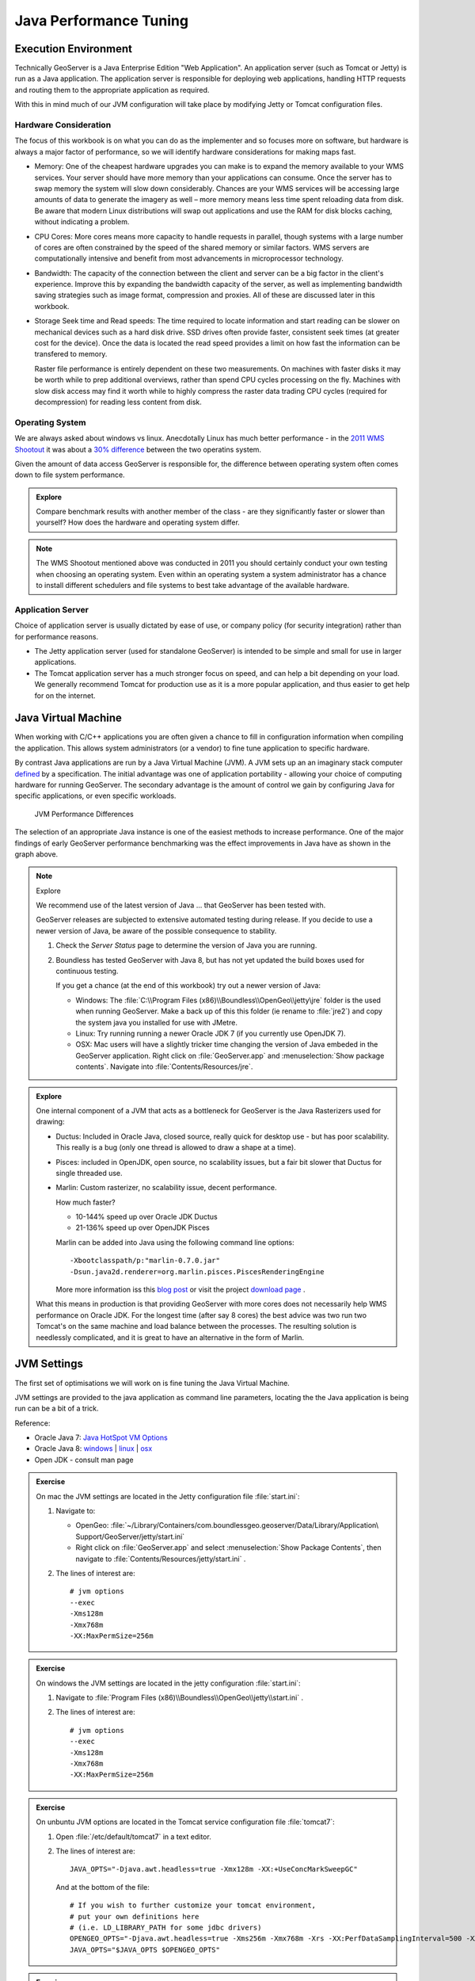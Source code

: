 .. jvm:

***********************
Java Performance Tuning
***********************

Execution Environment
---------------------

Technically GeoServer is a Java Enterprise Edition "Web Application". An application server (such as Tomcat or Jetty) is run as a Java application. The application server is responsible for deploying web applications, handling HTTP requests and routing them to the appropriate application as required.
  
With this in mind much of our JVM configuration will take place by modifying Jetty or Tomcat configuration files.

Hardware Consideration
''''''''''''''''''''''
   
The focus of this workbook is on what you can do as the implementer and so focuses more on software, but hardware is always a major factor of performance, so we will identify hardware considerations for making maps fast.

* Memory: One of the cheapest hardware upgrades you can make is to expand the memory available to your WMS services. Your server should have more memory than your applications can consume. Once the server has to swap memory the system will slow down considerably. Chances are your WMS services will be accessing large amounts of data to generate the imagery as well – more memory means less time spent reloading data from disk. Be aware that modern Linux distributions will swap out applications and use the RAM for disk blocks caching, without indicating a problem.

* CPU Cores: More cores means more capacity to handle requests in parallel, though systems with a large number of cores are often constrained by the speed of the shared memory or similar factors. WMS servers are computationally intensive and benefit from most advancements in microprocessor technology.

* Bandwidth: The capacity of the connection between the client and server can be a big factor in the client's experience. Improve this by expanding the bandwidth capacity of the server, as well as implementing bandwidth saving strategies such as image format, compression and proxies. All of these are discussed later in this workbook.

* Storage Seek time and Read speeds: The time required to locate information and start reading can be slower on mechanical devices such as a hard disk drive. SSD drives often provide faster, consistent seek times (at greater cost for the device). Once the data is located the read speed provides a limit on how fast the information can be transfered to memory.
  
  Raster file performance is entirely dependent on these two measurements. On machines with faster disks it may be worth while to prep additional overviews, rather than spend CPU cycles processing on the fly. Machines with slow disk access may find it worth while to highly compress the raster data trading CPU cycles (required for decompression) for reading less content from disk.

Operating System
''''''''''''''''

We are always asked about windows vs linux. Anecdotally Linux has much better performance - in the `2011 WMS Shootout <http://www.slideshare.net/gatewaygeomatics.com/wms-performance-shootout-2011>`_ it was about a `30% difference <http://www.dixis.com/?p=713>`__ between the two operatins system.

Given the amount of data access GeoServer is responsible for, the difference between operating system often comes down to file system performance.

.. admonition:: Explore
      
   Compare benchmark results with another member of the class - are they significantly faster or slower than yourself? How does the hardware and operating system differ.

.. note:: The WMS Shootout mentioned above was conducted in 2011 you should certainly conduct your own testing when choosing an operating system. Even within an operating system a system administrator has a chance to install different schedulers and file systems to best take advantage of the available hardware.


Application Server
''''''''''''''''''

Choice of application server is usually dictated by ease of use, or company policy (for security integration) rather than for performance reasons.

* The Jetty application server (used for standalone GeoServer) is intended to be simple and small for use in larger applications.

* The Tomcat application server has a much stronger focus on speed, and can help a bit depending on your load. We generally recommend Tomcat for production use as it is a more popular application, and thus easier to get help for on the internet.

Java Virtual Machine
--------------------

When working with C/C++ applications you are often given a chance to fill in configuration information when compiling the application. This allows system administrators (or a vendor) to fine tune application to specific hardware.

By contrast Java applications are run by a Java Virtual Machine (JVM). A JVM sets up an an imaginary stack computer `defined <https://docs.oracle.com/javase/specs/jvms/se7/html/index.html>`__ by a specification. The initial advantage was one of application portability - allowing your choice of computing hardware for running GeoServer. The secondary advantage is the amount of control we gain by configuring Java for specific applications, or even specific workloads.

.. figure:: img/jvm-graph.png
   
   JVM Performance Differences
   
The selection of an appropriate Java instance is one of the easiest methods to increase performance. One of the major findings of early GeoServer performance benchmarking was the effect improvements in Java have as shown in the graph above.

.. note:: Explore
   
   We recommend use of the latest version of Java ... that GeoServer has been tested with.
   
   GeoServer releases are subjected to extensive automated testing during release. If you decide to use a newer version of Java, be aware of the possible consequence to stability.
   
   #. Check the *Server Status* page to determine the version of Java you are running.
   
   #. Boundless has tested GeoServer with Java 8, but has not yet updated the build boxes used for continuous testing.
      
      If you get a chance (at the end of this workbook) try out a newer version of Java:
      
      * Windows: The :file:`C:\\Program Files (x86)\\Boundless\\OpenGeo\\jetty\jre` folder is the used when running GeoServer. Make a back up of this this folder (ie rename to :file:`jre2`) and copy the system java you installed for use with JMetre.
      
      * Linux: Try running running a newer Oracle JDK 7 (if you currently use OpenJDK 7).
      
      * OSX: Mac users will have a slightly tricker time changing the version of Java embeded in the GeoServer application. Right click on :file:`GeoServer.app` and :menuselection:`Show package contents`. Navigate into :file:`Contents/Resources/jre`.

.. admonition:: Explore
   
   One internal component of a JVM that acts as a bottleneck for GeoServer is the Java Rasterizers used for drawing:
      
   * Ductus: Included in Oracle Java, closed source, really quick for desktop use - but has poor scalability. This really is a bug (only one thread is allowed to draw a shape at a time).
   
   * Pisces: included in OpenJDK, open source, no scalability issues, but a fair bit slower that Ductus for single threaded use.
   
   * Marlin: Custom rasterizer, no scalability issue, decent performance.
     
     How much faster?
     
     * 10-144% speed up over Oracle JDK Ductus
     * 21-136% speed up over OpenJDK Pisces
     
     Marlin can be added into Java using the following command line options::
        
        -Xbootclasspath/p:"marlin-0.7.0.jar"
        -Dsun.java2d.renderer=org.marlin.pisces.PiscesRenderingEngine

     More more information iss this `blog post <http://www.geo-solutions.it/blog/developerss-corner-achieving-extreme-geoserver-scalability-with-the-new-marlin-vector-rasterizer/>`__ or visit the project `download page <https://github.com/bourgesl/marlin-renderer/releases>`__ .
   
   What this means in production is that providing GeoServer with more cores does not necessarily help WMS performance on Oracle JDK. For the longest time (after say 8 cores) the best advice was two run two Tomcat's on the same machine and load balance between the processes. The resulting solution is needlessly complicated, and it is great to have an alternative in the form of Marlin.
   
   .. only:: instructor
      
      The GeoServer team is trying to reach out to the Oracle team through the Eclipse Foundation to get this issue addressed.

JVM Settings
------------
   
The first set of optimisations we will work on is fine tuning the Java Virtual Machine. 

JVM settings are provided to the java application as command line parameters, locating the the Java application is being run can be a bit of a trick.

Reference:

* Oracle Java 7: `Java HotSpot VM Options <http://www.oracle.com/technetwork/articles/java/vmoptions-jsp-140102.html>`__
* Oracle Java 8: `windows <http://docs.oracle.com/javase/8/docs/technotes/tools/windows/java.html>`__ | `linux <http://docs.oracle.com/javase/8/docs/technotes/tools/unix/java.html>`__ | `osx <http://docs.oracle.com/javase/8/docs/technotes/tools/unix/java.html>`__
* Open JDK - consult man page

.. admonition:: Exercise
   
   On mac the JVM settings are located in the Jetty configuration file :file:`start.ini`:
   
   #. Navigate to:
      
      * OpenGeo: :file:`~/Library/Containers/com.boundlessgeo.geoserver/Data/Library/Application\ Support/GeoServer/jetty/start.ini`
      
      * Right click on :file:`GeoServer.app` and select :menuselection:`Show Package Contents`, then navigate to :file:`Contents/Resources/jetty/start.ini` .
      
   #. The lines of interest are::
        
         # jvm options
         --exec 
         -Xms128m
         -Xmx768m
         -XX:MaxPermSize=256m

.. admonition:: Exercise
   
   On windows the JVM settings are located in the jetty configuration :file:`start.ini`:
   
   #. Navigate to :file:`Program Files (x86)\\Boundless\\OpenGeo\\jetty\\start.ini` .
   #. The lines of interest are::
        
         # jvm options
         --exec 
         -Xms128m
         -Xmx768m
         -XX:MaxPermSize=256m

.. admonition:: Exercise

   On unbuntu JVM options are located in the Tomcat service configuration file :file:`tomcat7`:
   
   #. Open :file:`/etc/default/tomcat7` in a text editor.
   
   #. The lines of interest are::
   
         JAVA_OPTS="-Djava.awt.headless=true -Xmx128m -XX:+UseConcMarkSweepGC"
         
      And at the bottom of the file::
      
         # If you wish to further customize your tomcat environment,
         # put your own definitions here
         # (i.e. LD_LIBRARY_PATH for some jdbc drivers)
         OPENGEO_OPTS="-Djava.awt.headless=true -Xms256m -Xmx768m -Xrs -XX:PerfDataSamplingInterval=500 -XX:MaxPermSize=256m -Dorg.geotools.referencing.forceXY=true -DGEOEXPLORER_DATA=/var/lib/opengeo/geoexplorer"
         JAVA_OPTS="$JAVA_OPTS $OPENGEO_OPTS"


.. admonition:: Exercise
   
   On CentOS and RHEL JVM options are located in the Tomcat service configuration file :`tomcat`:
   
   #. Open :file:`/etc/sysconfig/tomcat` in a text editor
   #. The lines of interest are::
   
         JAVA_OPTS="-Djava.awt.headless=true -Xmx128m -XX:+UseConcMarkSweepGC"
         
      And at the bottom of the file::

         # If you wish to further customize your tomcat environment,
         # put your own definitions here
         # (i.e. LD_LIBRARY_PATH for some jdbc drivers)
         OPENGEO_OPTS="-Djava.awt.headless=true -Xms256m -Xmx768m -Xrs -XX:PerfDataSamplingInterval=500 -XX:MaxPermSize=256m -Dorg.geotools.referencing.forceXY=true -DGEOEXPLORER_DATA=/var/lib/opengeo/geoexplorer"
         JAVA_OPTS="$JAVA_OPTS $OPENGEO_OPTS"
   
Compile
'''''''

Java applications are compiled on the fly (using a just in time compiler) - we can control these settings providing amazingly deep control over how GeoServer operates.

* Hotspot - the "Hotspot Compiler" is now the default, in Java 6 the ``-client`` and ``-server`` command line options could control the use of the hotspot compiler.
  
  To determine which compiler is in use::
     
     $ java -version
     java version "1.7.0_67"
     Java(TM) SE Runtime Environment (build 1.7.0_67-b01)
     Java HotSpot(TM) 64-Bit Server VM (build 24.65-b04, mixed mode)
  
  You may need to be in the JRE :file:`bin` folder used by GeoServer.

* As java classes are loaded they are compiled in to ``PermGen`` space. As GeoServer is a large application the amount of ``PermGen`` space required is increased from Java defaults. Make more memory available for permanent objects such as classes.
  
  Increase this number if you run multiple servlets in the same container or receive messages about running out of "PermGen space"::

    -XX:MaxPermSize=256m

  .. note:: Unloading and loading the GeoServer application in Tomcat can result in more ``PermGen`` space being used, necessitating a restart of the application server.

* To reduce the use of operating system singnals::

    -Xrs 
   
.. note:: Warm up JIT compiler!
   
   The first time you run an operation in GeoServer the JVM will need to compile the java classes used to do the work.  With this in mind you may wish to "throw out" your first couple of measurements with JMeter as they will not be representative of the normal state of affairs.

.. only:: instructors
   
   Reference:
   
   * `JVM performance optimization, Part 2: Compilers <http://www.javaworld.com/article/2078635/enterprise-middleware/jvm-performance-optimization-part-2-compilers.html>`__
   
Heap Memory
'''''''''''

GeoServer consumes huge quantities of data during its operation but does ever "load" data into memory. Instead data is streamed (from disk or database) as needed, acted upon, and recycled.

This is contrast with many Java web applications which focus on many requests each one of which uses a small amount of memory. By fine tuning the JVM's memory management to match this unusual workload we can get better performance.

The working area of memory (used for application data) is called the *Heap*. As ane example images being rendered by GeoServer are recorded here, before being encoded into an image format and sent to the client.

Java applications do not directly manage memory, instead this is a function of the JVM, and one we will pay careful attention to due to its performance implications.

.. figure:: img/memory.svg
   
   Java 7 Memory Use

In Java 7 heap space is broken up into several regions:

* Eden: staging area for new data
* Survivor: data that is getting reused
* Tenured: objects such as coordinate reference system and layer definitions that are shared between requests.
* Permanent: used to store classes (i.e. "bytecode") and common strings.
* Code Cache used for compiled classes (i.e "native code").

Heap size can be set be controlled with::
   
   -Xmx2048m -Xms48m
   
The above allocates 2 GB memory to the heap, with a minimum of 48 MB. This setting is suitable for a production server (where you may wish to allocate several gigabytes to GeoServer).

Stack Memory
''''''''''''

Stack memory is used by running threads to keep track of calculations::

  -Xss512k
  
The default value depends on your platform, and is fine for GeoServer.

Each GeoServer request gets its own thread, but we generally work with a low number of requests each one of which consumes a lot of heap memory (loading data) rather than stack memory (performing calculations). It is almost unheard of for GeoServer to run out of stack memory - but you may be able to arrange it when defining your own WPS process.

This workload means that GeoServer needs to be tuned differently than most Java Enterprise Edition applications. If you are considering (or your company policy dictates) using a single Tomcat instance for both GeoServer and other applications you may wish to reconsider.

Garbage Collection
''''''''''''''''''

The JVM is responsible for a process called *Garbage Collection*, moving data between the above regions, and recycling memory that is not in use. 

1. Ideally GeoServer will complete its outstand GetMap requests, and then the garbage collector will reclaim memory when there is a break in traffic. This prevents GeoServer and the Garbage collector both trying to work at once, allowing GeoServer to respond to clients faster.

2. When operating under sustained load the Garbage collector will need to kick in, and operate at the same time as GeoServer, reclaiming memory in conjunction with incoming requests.

3. When operating at the limit of memory some requests will run into trouble, they will ask for more memory and have to wait while the garbage collector shuffles data around and frees up enough resources for the request to complete.  This is the first time response time will be significantly impacted.

4. When the garbage collector is unable to free up memory for a request, it will return with a service exception. The GeoServer logs will show "out of memory" or "heap space" errors to record the failure.

.. note:: For an service like GeoServer that runs for a long period of time it is important not to "leak" any memory (holding on to data that is no longer required will eventually cause the application to fail).

.. admonition:: Exercise
     
   #. Login to GeoServer Admin and navigate to :menuselection:`Server Status`.
      
      .. figure:: img/memory-gc.png
         
         Memory Usage and Garbage Collection
   
   #. Click the :guilabel:`Free memory` button to manually run the garbage collector.

GeoServer does its best to keep objects such as EPSG code (for spatial reference system) in memory for a long period of time. To make this work we need to tweak the amount of time "soft references" are kept memory (before the garbage collector is allowed to clean them up)::

   -XX:SoftRefLRUPolicyMSPerMB=36000

We can also get the garbage collector to relax a bit taking more time between sampling memory::

   -XX:PerfDataSamplingInterval=500

We recommend running GeoServer with a parallel garbage collector. This is recommended for multi processor machines and provides a focus on throughput. The garbage collector will be a steady predictable overhead)::

   -XX:+UseParallelGC

If you do not mind the occasional Map request taking loner you may wish to consider one of the parallel garbage collectors focused on response time. Most responses wil be quicker - but when the garbage collector runs it will get in the way::

   -XX:+UseConcMarkSweepGC   

Or::

   -XX:+UseG1GC 

This can be ideal if your GeoServer is supporting a small team resulting in bursts of traffic (as users pan and zoom). When they stop to look at a Map the garbage collector wil have a chance to clean things up.
   
We do not recommend using a serial garbage collector, although if you are on a single core machine it may workout for you::
   
   -XX:+UseSerialGC

.. note::
   
   We do not have enough experience working with Java 8 to offer solid performance tuning guidelines.
   
   The key change is a unified "Metaspace" memory model, which does away with "PermGen" space - making use of native operating system memory instead.
   
   Reference:

   * `Memory Management: What You Need to Know When Moving to Java 8 <http://www.slideshare.net/appdynamics/sb-java-java8memory>`__

.. admonition:: Exercise

   Try GeoServer with more memory and the memory management options as outlined above:
   
   #. Locate you jvm options for your application server.
   
   #. For jetty fill in the following settings::
   
         # jvm options
         --exec 
         -Xms256m
         -Xmx1280m
         -XX:MaxPermSize=256m
         -XX:+UseConcMarkSweepGC
         -XX:PerfDataSamplingInterval=500
         -XX:SoftRefLRUPolicyMSPerMB=36000
      
      The windows service uses operating system interrupts to control jetty (so we cannot use the ``-Xrs`` option).

   #. Fill in the following settings::
   
         JAVA_OPTS="-Djava.awt.headless=true -Xmx128m -XX:+UseConcMarkSweepGC"
      
      And at the bottom of the file::
      
         # If you wish to further customize your tomcat environment,
         # put your own definitions here
         # (i.e. LD_LIBRARY_PATH for some jdbc drivers)
         OPENGEO_OPTS="-Djava.awt.headless=true -Xms256m -Xmx1280m -Xrs -XX:PerfDataSamplingInterval=500 -XX:MaxPermSize=256m -Dorg.geotools.referencing.forceXY=true -DGEOEXPLORER_DATA=/var/lib/opengeo/geoexplorer"
         JAVA_OPTS="$JAVA_OPTS $OPENGEO_OPTS"
         
   #. Restart your application server.
      
      * Windows: Use the shortcuts provided in the start menu, or open up the *Services* control panel and restart the appropriate Jetty service.
        
        .. figure:: img/windows-restart.png
           
           Services Control Panel
           
      * Ubuntu::
         
         sudo service tomcat7 restart

      * Centos or RHEL::
          
          service tomcat start|stop|restart
    
    #. Perform one "dry" run of your benchmark (to allow the hotspot compiler to load and compile the application).
    
    #. Navigate to the GeoServer :guilabel:`Server Status` page:
       
       * Check the amount of memory available
       * Manually run the garbage collector
       
       You are now *set* for a good clean test!
    
    #. Perform a second run of your benchmark to record the (hopefully improved performance).
       
       .. figure:: img/jvm-benchmark.png
          
          JVM Benchmark

.. admonition:: Explore
   
   How big can you increase the heap before performance degrades, or java fails to start?::
   
      -Xmx2048m
   
   Can you explain why performance would degrade if heap is set too large?
   
   .. only:: instructor
      
      When heap is larger than physical memory the operating system memory management unit is constantly stressed swapping memory out to disk. This becomes even slower as the Java garbage collector is constantly visiting memory locations to check if they can be cleaned up!

.. admonition:: Explore
    
   Try out the difference between ``UseConcMarkSweepGC`` and ``UseParallelGC``. Can you see a difference in performance?
      
   Tip: Remember to restart your application server when changing JVM options!
      
   Hint: You may need to increase the number of requests in your test plan.

.. admonition:: Explore

   How does GeoServer behave when working with low memory?
      
   Try reducing the amount of heap::
        
     -Xmx192m
     
   You will need to lower heap memory and restart your server to try this out.
     
   Can you reduce the amount of memory until GeoServer fails?  

.. admonition:: Explore
   
   Operating System memory use only shows the amount of memory taken by the JVM, it cannot peak inside the JVM to see how much memory is actual in use. 
   
   Use your system memory monitor (:command:`top` on linux, ``Task Manager`` on windows) to watch how java behaves under load.
   
   From the operating system perspective you will see Java gradually increase is memory use, and then stay there.
   
   Tip: if your servers primary responsibility is running GeoServer be sure to configure heap size to take full advantage of the available memory!


Java Advanced Imaging
---------------------

GeoServer makes use of two Java Extensions for working with imagery:

* Java Advanced Imaging (JAI) extension used for image processing (so raster scaling, slicing, re-projection).

* Java Image IO (ImageIO) used for image access and encoding common output formats.

There are two very important GeoServer configuration options that control how much memory is available to JAI for working with imagery.

.. figure:: img/memory-jai.svg
   
   JAI Memory Use
   
*Memory capacity* describes how much of the heap should be used as a *tile cache* storing imagery for processing.

*Memory threshold* is used to to determine how much of the *tile cache* should be clear ... and available to quickly work on new imagery.

Keep in mind this is only a cache, and the memory can be quickly reclaimed if it is needed for other use.

Native JAI and ImageIO
''''''''''''''''''''''

Java extensions are available as "pure java" class files (like a normal application) and also as optional native (compiled C++ code) bundles for installation into your Java Virtual Machine :file:`ext` folder.

Native versions of JAI and ImageIO are available for a couple different platforms (win32, linux 32, linux 64) and has traditionally and was an easy 10-15% performance improvements when working with Java 5.

.. figure:: img/jai_comparison.png
   
   Image Processing Performance

The above figure compares the performance Oracle (Sun) JDK and OpenJDK, with and without JAI native code enabled. The test (performed using the TIGER road data) show Oracle JDK with the JAI native code implementation providing a significant gain.

Keep in mind:

* Modern Java Virtual Machines (Java 6 and Java 7) are doing such a good job compiling at compiling the "pure java" code that this performance gain has largely been erased.

* There are two alternatives for image encoding ( :manual:`libjpeg <extensions/libjpeg-turbo/index.html>` turbo and one based on PNGJ) that `perform better <http://osgeo-org.1560.x6.nabble.com/Faster-PNG-encoder-some-WMS-tests-td5083309.html>`__ .

.. admonition:: Explore
      
   If you are working on a supported platform you may wish download and install these native extensions and benchmark the result in JMeter.
   
   The windows install of OpenGeo Suite already has the native JAI and ImageIO extensions installed.

.. admonition:: Exercise
     
   #. Login to GeoServer Admin and navigate to :menuselection:`Server Status`.
   
   #. Scroll down to the current JAI settings.
      
      .. figure:: img/memory-jai-use.png
         
         JAI Memory Use
      
      You can review if native JAI is available, and view the memory dedicated to image  processing.
   
   #. To adjust these settings navigate to :menuselection:`Settings --> JAI`.
      
      .. figure:: img/jai-settings.png
         
         JAI Settings
   
   #. You can also check which encoders are used.
      
      .. figure:: img/jai-settings2.png
         
         JAI Encoders
      
      The PNGJ based encoder out performs both the default Java implementation, and the ImageIO native implementation.
